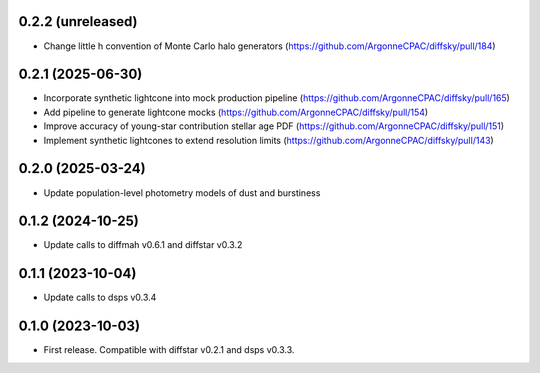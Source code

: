 0.2.2 (unreleased)
-------------------
- Change little h convention of Monte Carlo halo generators (https://github.com/ArgonneCPAC/diffsky/pull/184)


0.2.1 (2025-06-30)
-------------------
- Incorporate synthetic lightcone into mock production pipeline (https://github.com/ArgonneCPAC/diffsky/pull/165)
- Add pipeline to generate lightcone mocks (https://github.com/ArgonneCPAC/diffsky/pull/154)
- Improve accuracy of young-star contribution stellar age PDF (https://github.com/ArgonneCPAC/diffsky/pull/151)
- Implement synthetic lightcones to extend resolution limits (https://github.com/ArgonneCPAC/diffsky/pull/143)


0.2.0 (2025-03-24)
-------------------
- Update population-level photometry models of dust and burstiness


0.1.2 (2024-10-25)
-------------------
- Update calls to diffmah v0.6.1 and diffstar v0.3.2


0.1.1 (2023-10-04)
-------------------
- Update calls to dsps v0.3.4


0.1.0 (2023-10-03)
-------------------
- First release. Compatible with diffstar v0.2.1 and dsps v0.3.3.